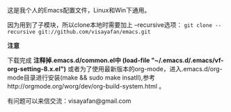 #+OPTIONS: ^:{} _:{} \n:t

这是我个人的Emacs配置文件，Linux和Win下通用。

因为用到了子模块，所以clone本地时需要加上 --recursive选项： =git clone --recursive git://github.com/visayafan/emacs.git=

*注意*

下载完成 *注释掉.emacs.d/common.el中 (load-file "~/.emacs.d/.emacs/vf-org-setting-8.x.el")* 或者为了使用最新版本的org-mode，进入.emacs.d/org-mode目录进行安装(make && sudo make insatll),参考http://orgmode.org/worg/dev/org-build-system.html 。
   
有问题可以来信交流：visayafan@gmail.com
